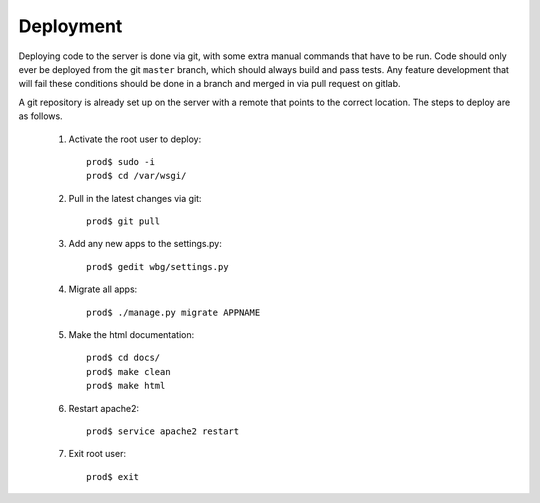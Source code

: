 Deployment
==========

Deploying code to the server is done via git, with some extra manual commands that have to be run. Code should only ever be deployed from the git ``master`` branch, which should always build and pass tests. Any feature development that will fail these conditions should be done in a branch and merged in via pull request on gitlab.

A git repository is already set up on the server with a remote that points to the correct location. The steps to deploy are as follows.

    #) Activate the root user to deploy::

        prod$ sudo -i
        prod$ cd /var/wsgi/

    #) Pull in the latest changes via git::

        prod$ git pull

    #) Add any new apps to the settings.py::

        prod$ gedit wbg/settings.py

    #) Migrate all apps::

        prod$ ./manage.py migrate APPNAME

    #) Make the html documentation::

        prod$ cd docs/
        prod$ make clean
        prod$ make html

    #) Restart apache2::

        prod$ service apache2 restart

    #) Exit root user::

        prod$ exit
